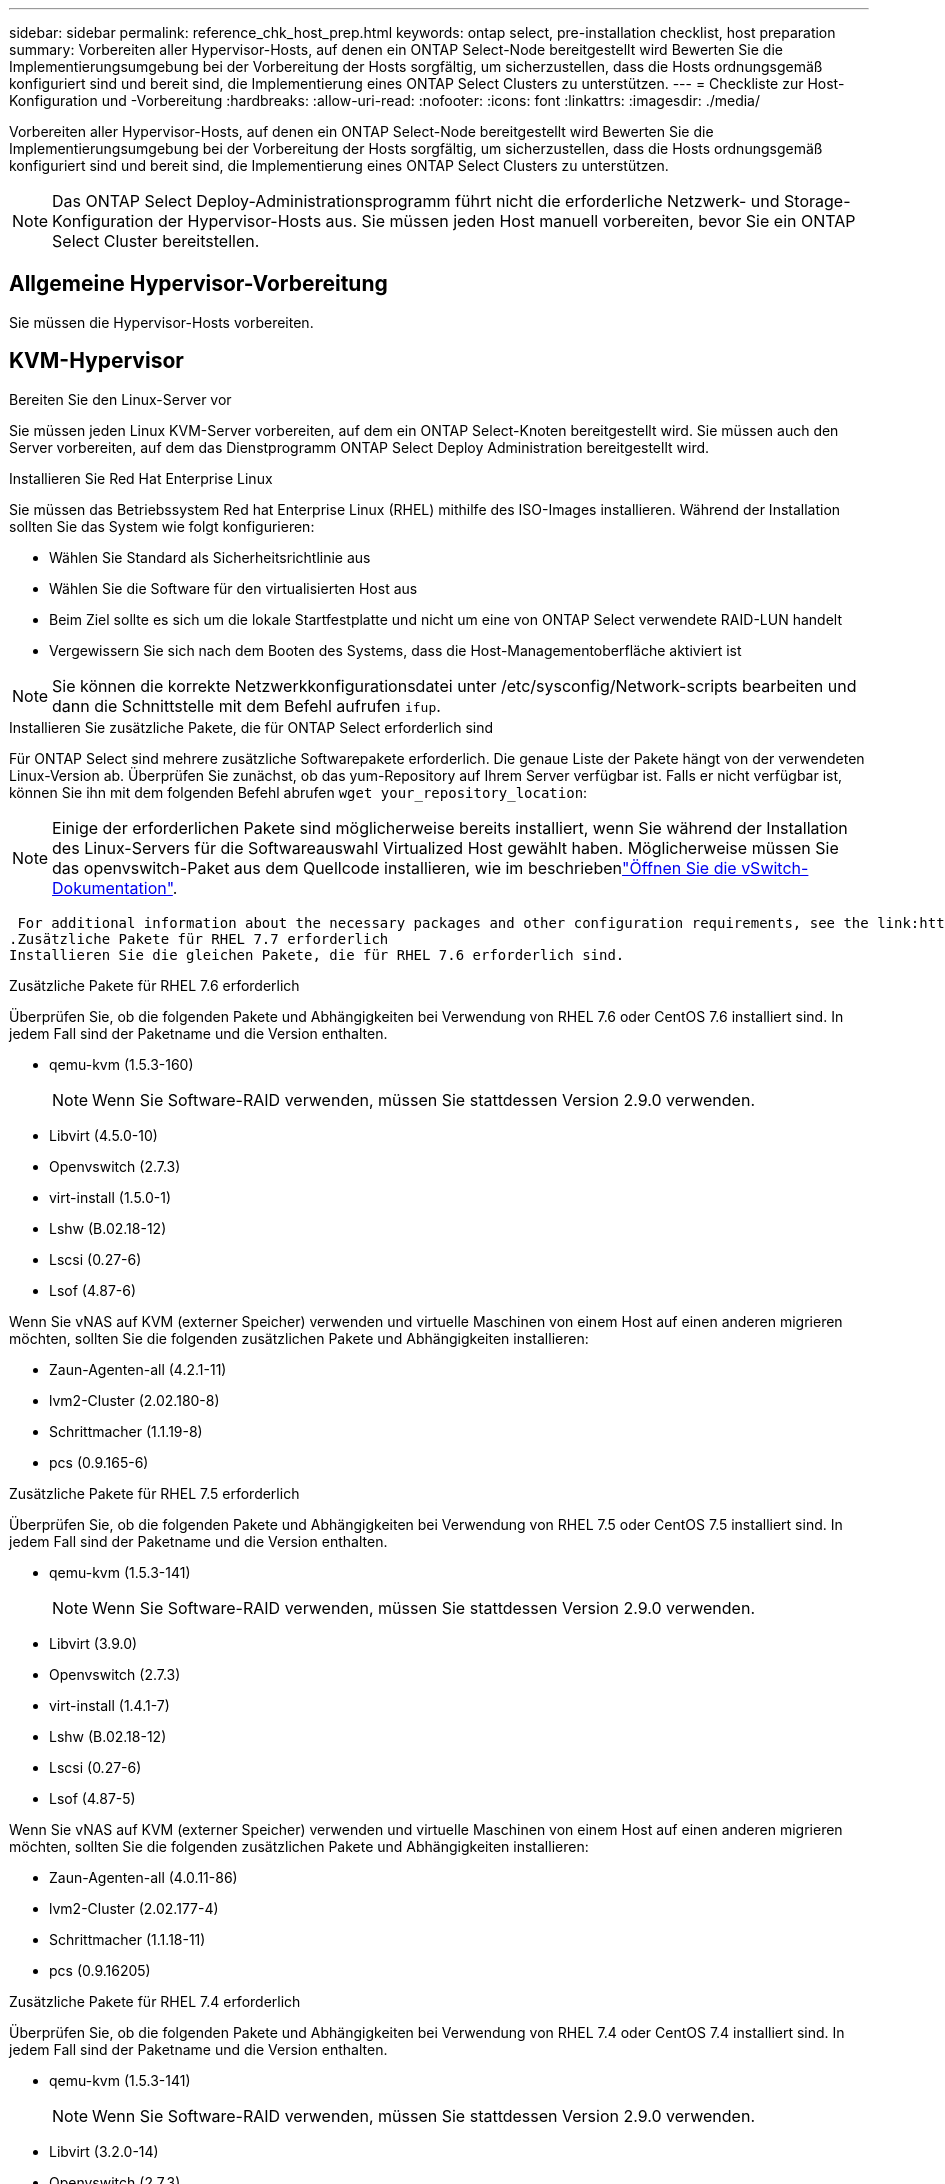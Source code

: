 ---
sidebar: sidebar 
permalink: reference_chk_host_prep.html 
keywords: ontap select, pre-installation checklist, host preparation 
summary: Vorbereiten aller Hypervisor-Hosts, auf denen ein ONTAP Select-Node bereitgestellt wird Bewerten Sie die Implementierungsumgebung bei der Vorbereitung der Hosts sorgfältig, um sicherzustellen, dass die Hosts ordnungsgemäß konfiguriert sind und bereit sind, die Implementierung eines ONTAP Select Clusters zu unterstützen. 
---
= Checkliste zur Host-Konfiguration und -Vorbereitung
:hardbreaks:
:allow-uri-read: 
:nofooter: 
:icons: font
:linkattrs: 
:imagesdir: ./media/


[role="lead"]
Vorbereiten aller Hypervisor-Hosts, auf denen ein ONTAP Select-Node bereitgestellt wird Bewerten Sie die Implementierungsumgebung bei der Vorbereitung der Hosts sorgfältig, um sicherzustellen, dass die Hosts ordnungsgemäß konfiguriert sind und bereit sind, die Implementierung eines ONTAP Select Clusters zu unterstützen.


NOTE: Das ONTAP Select Deploy-Administrationsprogramm führt nicht die erforderliche Netzwerk- und Storage-Konfiguration der Hypervisor-Hosts aus. Sie müssen jeden Host manuell vorbereiten, bevor Sie ein ONTAP Select Cluster bereitstellen.



== Allgemeine Hypervisor-Vorbereitung

Sie müssen die Hypervisor-Hosts vorbereiten.



== KVM-Hypervisor

.Bereiten Sie den Linux-Server vor
Sie müssen jeden Linux KVM-Server vorbereiten, auf dem ein ONTAP Select-Knoten bereitgestellt wird. Sie müssen auch den Server vorbereiten, auf dem das Dienstprogramm ONTAP Select Deploy Administration bereitgestellt wird.

.Installieren Sie Red Hat Enterprise Linux
Sie müssen das Betriebssystem Red hat Enterprise Linux (RHEL) mithilfe des ISO-Images installieren. Während der Installation sollten Sie das System wie folgt konfigurieren:

* Wählen Sie Standard als Sicherheitsrichtlinie aus
* Wählen Sie die Software für den virtualisierten Host aus
* Beim Ziel sollte es sich um die lokale Startfestplatte und nicht um eine von ONTAP Select verwendete RAID-LUN handelt
* Vergewissern Sie sich nach dem Booten des Systems, dass die Host-Managementoberfläche aktiviert ist



NOTE: Sie können die korrekte Netzwerkkonfigurationsdatei unter /etc/sysconfig/Network-scripts bearbeiten und dann die Schnittstelle mit dem Befehl aufrufen `ifup`.

.Installieren Sie zusätzliche Pakete, die für ONTAP Select erforderlich sind
Für ONTAP Select sind mehrere zusätzliche Softwarepakete erforderlich. Die genaue Liste der Pakete hängt von der verwendeten Linux-Version ab. Überprüfen Sie zunächst, ob das yum-Repository auf Ihrem Server verfügbar ist. Falls er nicht verfügbar ist, können Sie ihn mit dem folgenden Befehl abrufen `wget your_repository_location`:


NOTE: Einige der erforderlichen Pakete sind möglicherweise bereits installiert, wenn Sie während der Installation des Linux-Servers für die Softwareauswahl Virtualized Host gewählt haben. Möglicherweise müssen Sie das openvswitch-Paket aus dem Quellcode installieren, wie im beschriebenlink:https://docs.openvswitch.org/en/latest/intro/install/general/["Öffnen Sie die vSwitch-Dokumentation"^].

 For additional information about the necessary packages and other configuration requirements, see the link:https://imt.netapp.com/matrix/#welcome[NetApp Interoperability Matrix Tool^].
.Zusätzliche Pakete für RHEL 7.7 erforderlich
Installieren Sie die gleichen Pakete, die für RHEL 7.6 erforderlich sind.

.Zusätzliche Pakete für RHEL 7.6 erforderlich
Überprüfen Sie, ob die folgenden Pakete und Abhängigkeiten bei Verwendung von RHEL 7.6 oder CentOS 7.6 installiert sind. In jedem Fall sind der Paketname und die Version enthalten.

* qemu-kvm (1.5.3-160)
+

NOTE: Wenn Sie Software-RAID verwenden, müssen Sie stattdessen Version 2.9.0 verwenden.

* Libvirt (4.5.0-10)
* Openvswitch (2.7.3)
* virt-install (1.5.0-1)
* Lshw (B.02.18-12)
* Lscsi (0.27-6)
* Lsof (4.87-6)


Wenn Sie vNAS auf KVM (externer Speicher) verwenden und virtuelle Maschinen von einem Host auf einen anderen migrieren möchten, sollten Sie die folgenden zusätzlichen Pakete und Abhängigkeiten installieren:

* Zaun-Agenten-all (4.2.1-11)
* lvm2-Cluster (2.02.180-8)
* Schrittmacher (1.1.19-8)
* pcs (0.9.165-6)


.Zusätzliche Pakete für RHEL 7.5 erforderlich
Überprüfen Sie, ob die folgenden Pakete und Abhängigkeiten bei Verwendung von RHEL 7.5 oder CentOS 7.5 installiert sind. In jedem Fall sind der Paketname und die Version enthalten.

* qemu-kvm (1.5.3-141)
+

NOTE: Wenn Sie Software-RAID verwenden, müssen Sie stattdessen Version 2.9.0 verwenden.

* Libvirt (3.9.0)
* Openvswitch (2.7.3)
* virt-install (1.4.1-7)
* Lshw (B.02.18-12)
* Lscsi (0.27-6)
* Lsof (4.87-5)


Wenn Sie vNAS auf KVM (externer Speicher) verwenden und virtuelle Maschinen von einem Host auf einen anderen migrieren möchten, sollten Sie die folgenden zusätzlichen Pakete und Abhängigkeiten installieren:

* Zaun-Agenten-all (4.0.11-86)
* lvm2-Cluster (2.02.177-4)
* Schrittmacher (1.1.18-11)
* pcs (0.9.16205)


.Zusätzliche Pakete für RHEL 7.4 erforderlich
Überprüfen Sie, ob die folgenden Pakete und Abhängigkeiten bei Verwendung von RHEL 7.4 oder CentOS 7.4 installiert sind. In jedem Fall sind der Paketname und die Version enthalten.

* qemu-kvm (1.5.3-141)
+

NOTE: Wenn Sie Software-RAID verwenden, müssen Sie stattdessen Version 2.9.0 verwenden.

* Libvirt (3.2.0-14)
* Openvswitch (2.7.3)
* virt-install (1.4.1-7)
* Lshw (B.02.18-7)
* Lscsi (0.27-6)
* Lsof (4.87-4)


Wenn Sie vNAS auf KVM (externer Speicher) verwenden und virtuelle Maschinen von einem Host auf einen anderen migrieren möchten, sollten Sie die folgenden zusätzlichen Pakete und Abhängigkeiten installieren:

* Zaun-Agenten-all (4.0.11-66)
* lvm2-Cluster (2.02.171-8)
* Schrittmacher (1.1.16-12)
* pcs (0.9.158-6)


.Konfiguration der Speicherpools
Ein ONTAP Select Storage Pool ist ein logischer Daten-Container, der den zugrunde liegenden physischen Storage abstrahiert. Sie müssen die Speicherpools auf den KVM-Hosts verwalten, auf denen ONTAP Select bereitgestellt wird.



=== Erstellen Sie einen Speicherpool

Sie müssen pro ONTAP Select Node mindestens einen Speicherpool erstellen. Wenn Sie Software-RAID anstelle eines lokalen Hardware-RAID verwenden, sind Speicherfestplatten für das Root- und Datenaggregate mit dem Node verbunden. In diesem Fall müssen Sie weiterhin einen Speicherpool für die Systemdaten erstellen.

.Bevor Sie beginnen
Vergewissern Sie sich, dass Sie sich bei der Linux-CLI auf dem Host anmelden können, auf dem ONTAP Select bereitgestellt wird.

.Über diese Aufgabe
Das Dienstprogramm ONTAP Select Deploy Administration erwartet, dass der Zielspeicherort für den Speicherpool als /dev/<pool_name> angegeben wird, wobei <pool_name> ein eindeutiger Poolname auf dem Host ist.


NOTE: Die gesamte Kapazität der LUN wird zugewiesen, wenn ein Speicherpool erstellt wird.

.Schritte
. Zeigen Sie die lokalen Geräte auf dem Linux-Host an, und wählen Sie die LUN aus, die den Speicherpool enthalten soll:
+
[listing]
----
lsblk
----
+
Die geeignete LUN ist wahrscheinlich das Gerät mit der größten Speicherkapazität.

. Definieren Sie den Speicherpool auf dem Gerät:
+
[listing]
----
virsh pool-define-as <pool_name> logical --source-dev <device_name> --target=/dev/<pool_name>
----
+
Beispiel:

+
[listing]
----
virsh pool-define-as select_pool logical --source-dev /dev/sdb --target=/dev/select_pool
----
. Erstellen des Speicherpools:
+
[listing]
----
virsh pool-build <pool_name>
----
. Starten Sie den Speicherpool:
+
[listing]
----
virsh pool-start <pool_name>
----
. Konfigurieren Sie den Speicherpool so, dass er beim Systemstart automatisch gestartet wird:
+
[listing]
----
virsh pool-autostart <pool_name>
----
. Überprüfen Sie, ob der Speicherpool erstellt wurde:
+
[listing]
----
virsh pool-list
----




=== Löschen eines Speicherpools

Sie können einen Speicherpool löschen, wenn er nicht mehr benötigt wird.

.Bevor Sie beginnen
Vergewissern Sie sich, dass Sie sich bei der Linux-CLI anmelden können, in der ONTAP Select bereitgestellt wird.

.Über diese Aufgabe
Das Dienstprogramm ONTAP Select Deploy Administration erwartet, dass der Zielspeicherort für den Speicherpool als angegeben wird `/dev/<pool_name>`, wobei `<pool_name>` es sich um einen eindeutigen Poolnamen auf dem Host handelt.

.Schritte
. Überprüfen Sie, ob der Speicherpool definiert ist:
+
[listing]
----
virsh pool-list
----
. Löschen des Speicherpools:
+
[listing]
----
virsh pool-destroy <pool_name>
----
. Definition der Konfiguration für den inaktiven Speicherpool aufheben:
+
[listing]
----
virsh pool-undefine <pool_nanme>
----
. Überprüfen Sie, ob der Speicherpool vom Host entfernt wurde:
+
[listing]
----
virsh pool-list
----
. Überprüfen Sie, ob alle logischen Volumes für die Speicherpool-Volume-Gruppe gelöscht wurden.
+
.. Anzeigen der logischen Volumes:
+
[listing]
----
lvs
----
.. Wenn logische Volumes für den Pool vorhanden sind, löschen Sie diese:
+
[listing]
----
lvremove <logical_volume_name>
----


. Überprüfen Sie, ob die Volume-Gruppe gelöscht wurde:
+
.. Anzeigen der Volume-Gruppen:
+
[listing]
----
vgs
----
.. Wenn eine Volume-Gruppe für den Pool vorhanden ist, löschen Sie sie:
+
[listing]
----
vgremove <volume_group_name>
----


. Überprüfen Sie, ob das physische Volume gelöscht wurde:
+
.. Physische Volumes anzeigen:
+
[listing]
----
pvs
----
.. Wenn ein physisches Volume für den Pool vorhanden ist, löschen Sie es:
+
[listing]
----
pvremove <physical_volume_name>
----






== ESXi Hypervisor

Jeder Host muss mit folgenden Komponenten konfiguriert sein:

* Einen vorinstallierten und unterstützten Hypervisor
* Eine VMware vSphere Lizenz


Außerdem muss derselbe vCenter Server in der Lage sein, alle Hosts zu managen, auf denen ein ONTAP Select Node im Cluster bereitgestellt wird.

Darüber hinaus sollten Sie sicherstellen, dass die Firewall-Ports so konfiguriert sind, dass sie den Zugriff auf vSphere zulassen. Diese Ports müssen offen sein, um die Verbindung mit seriellen Ports zu den virtuellen ONTAP Select-Maschinen zu unterstützen.

VMware ermöglicht standardmäßig den Zugriff auf folgende Ports:

* Port 22 und Ports 1024 – 65535 (eingehender Verkehr)
* Anschlüsse 0 bis 65535 (ausgehender Datenverkehr)


NetApp empfiehlt, die folgenden Firewall-Ports zu öffnen, um den Zugriff auf vSphere zu ermöglichen:

* Ports 7200 bis 7400 (ein- und ausgehender Datenverkehr)


Sie sollten auch mit den erforderlichen vCenter-Rechten vertraut sein. Weitere Informationen finden Sie unter link:reference_plan_ots_vcenter.html["VMware vCenter Server"] .



== Vorbereitung des ONTAP Select Cluster-Netzwerks

ONTAP Select kann als Cluster mit mehreren Nodes oder als Single-Node-Cluster implementiert werden. In vielen Fällen ist ein Cluster mit mehreren Nodes aufgrund der zusätzlichen Storage-Kapazität und der HA-Funktion vorzuziehen.



=== Darstellung der ONTAP Select Netzwerke und Nodes

Die folgenden Abbildungen zeigen die Netzwerke, die mit einem Single-Node-Cluster und einem Cluster mit vier Nodes verwendet werden.



==== Single-Node-Cluster mit einem Netzwerk

Die folgende Abbildung zeigt einen Single-Node-Cluster. Das externe Netzwerk führt Client-, Management- und Cluster-übergreifenden Replizierungsdatenverkehr (SnapMirror/SnapVault) durch.

image:CHK_01.jpg["Single-Node-Cluster mit einem Netzwerk"]



==== Cluster mit vier Nodes für zwei Netzwerke

Die folgende Abbildung zeigt einen Cluster mit vier Nodes. Das interne Netzwerk ermöglicht die Kommunikation zwischen den Knoten zur Unterstützung der ONTAP-Cluster-Netzwerkdienste. Das externe Netzwerk führt Client-, Management- und Cluster-übergreifenden Replizierungsdatenverkehr (SnapMirror/SnapVault) durch.

image:CHK_02.jpg["Cluster mit vier Nodes für zwei Netzwerke"]



==== Single Node innerhalb eines Clusters mit vier Nodes

Die folgende Abbildung zeigt die typische Netzwerkkonfiguration für eine einzelne ONTAP Select Virtual Machine innerhalb eines Clusters mit vier Nodes. Es gibt zwei separate Netzwerke: ONTAP-intern und ONTAP-extern.

image:CHK_03.jpg["Single Node innerhalb eines Clusters mit vier Nodes"]



== KVM-Host



=== Konfigurieren Sie Open vSwitch auf einem KVM-Host

Sie müssen auf jedem ONTAP Select-Knoten mithilfe von Open vSwitch einen softwaredefinierten Switch konfigurieren.

.Bevor Sie beginnen
Vergewissern Sie sich, dass der Netzwerkmanager deaktiviert ist und der native Linux-Netzwerkdienst aktiviert ist.

.Über diese Aufgabe
ONTAP Select erfordert zwei separate Netzwerke, die beide Port-Bonding nutzen, um HA-Fähigkeiten für die Netzwerke bereitzustellen.

.Schritte
. Vergewissern Sie sich, dass Open vSwitch auf dem Host aktiv ist:
+
.. Bestimmen Sie, ob Open vSwitch ausgeführt wird:
+
[listing]
----
systemctl status openvswitch
----
.. Wenn Open vSwitch nicht ausgeführt wird, starten Sie ihn:
+
[listing]
----
systemctl start openvswitch
----


. Zeigt die Konfiguration Open vSwitch an:
+
[listing]
----
ovs-vsctl show
----
+
Die Konfiguration erscheint leer, wenn Open vSwitch nicht bereits auf dem Host konfiguriert wurde.

. Neue vSwitch-Instanz hinzufügen:
+
[listing]
----
ovs-vsctl add-br <bridge_name>
----
+
Beispiel:

+
[listing]
----
ovs-vsctl add-br ontap-br
----
. Reduzieren Sie die Netzwerkschnittstellen:
+
[listing]
----
ifdown <interface_1>
ifdown <interface_2>
----
. Kombinieren Sie die Links mit LACP:
+
[listing]
----
ovs-vsctl add-bond <internal_network> bond-br <interface_1> <interface_2> bond_mode=balance-slb lacp=active other_config:lacp-time=fast
----



NOTE: Sie müssen nur eine Verbindung konfigurieren, wenn es mehr als eine Schnittstelle gibt.

. Einrichten der Netzwerkschnittstellen:
+
[listing]
----
ifup <interface_1>
ifup <interface_2>
----




== ESXi-Host



=== VSwitch-Konfiguration auf einem Hypervisor-Host

Der vSwitch ist die Hypervisor-Kernkomponente, die zur Unterstützung der Konnektivität der internen und externen Netzwerke verwendet wird. Bei der Konfiguration jedes Hypervisor-vSwitch sollten Sie mehrere Aspekte berücksichtigen.



==== VSwitch-Konfiguration für einen Host mit zwei physischen Ports (2x10 GB)

Wenn jeder Host zwei 10-GB-Ports enthält, sollten Sie den vSwitch wie folgt konfigurieren:

* Konfigurieren Sie einen vSwitch und weisen Sie dem vSwitch beide Ports zu. Erstellen Sie mithilfe der beiden Ports ein NIC-Team.
* Legen Sie die Lastausgleichsrichtlinie auf „Weiterleiten basierend auf der ursprünglichen virtuellen Port-ID“ fest.
* Markieren Sie beide Adapter als „aktiv“ oder markieren Sie einen Adapter als „aktiv“ und den anderen als „Standby“.
* Setzen Sie die Einstellung „Failback“ auf „Ja“. image:CHK_04.jpg["VSwitch-Eigenschaften)"]
* Konfigurieren Sie den vSwitch zur Verwendung von Jumbo Frames (9000 MTU).
* Konfigurieren Sie eine Portgruppe auf dem vSwitch für den internen Verkehr (ONTAP-intern):
+
** Die Portgruppe ist virtuellen ONTAP Select Netzwerkadaptern e0c-e0g zugewiesen, die für das Cluster, HA Interconnect und Datenverkehr zur Spiegelung verwendet werden.
** Die Portgruppe sollte sich in einem nicht routingfähigen VLAN befinden, da dieses Netzwerk voraussichtlich privat sein wird. Sie sollten das entsprechende VLAN-Tag der Portgruppe hinzufügen, um dies zu berücksichtigen.
** Die Einstellungen für Load Balancing, Failback und Failover Order der Portgruppe sollten mit dem vSwitch übereinstimmen.


* Konfigurieren Sie eine Port-Gruppe auf dem vSwitch für den externen Verkehr (ONTAP-extern):
+
** Die Port-Gruppe ist virtuellen ONTAP Select Netzwerkadaptern e0a-e0c, die für Daten- und Management-Datenverkehr verwendet werden.
** Die Portgruppe kann sich auf einem routingfähigen VLAN befinden. Je nach Netzwerkumgebung sollten Sie außerdem ein entsprechendes VLAN-Tag hinzufügen oder die Portgruppe für VLAN-Trunking konfigurieren.
** Die Einstellungen für Load-Balancing, Failback und Failover-Reihenfolge der Portgruppe sollten mit vSwitch übereinstimmen.




Die oben genannte vSwitch-Konfiguration gilt für einen Host mit 2x10-GB-Ports in einer typischen Netzwerkumgebung.
